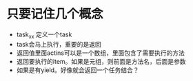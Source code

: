 * 只要记住几个概念
- task_xx 定义一个task
- task会马上执行，重要的是返回
- 返回值里面actins可以是一个数组，里面包含了需要执行的方法
- 返回要执行的item。如果是元组，则前面是方法名，后面是参数
- 如果是有yield。好像就会返回一个任务结合？
